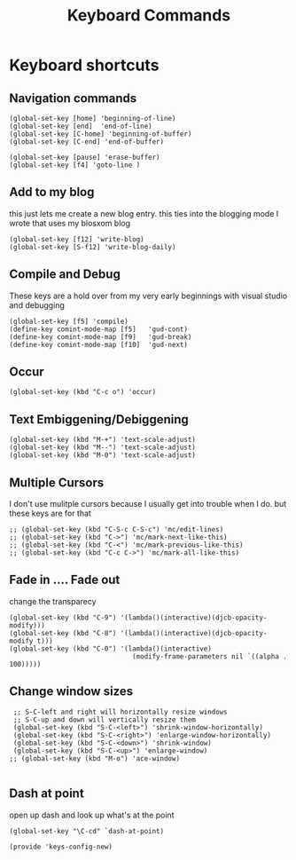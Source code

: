#+TITLE: Keyboard Commands
#+AUTHOR: Ari Turetzky
#+EMAIL: ari@turetzky.org
#+TAGS: emacs config
#+PROPERTY: header-args:sh  :results silent :tangle no
* Keyboard shortcuts
** Navigation commands
#+BEGIN_SRC elisp
 (global-set-key [home] 'beginning-of-line)
 (global-set-key [end]  'end-of-line)
 (global-set-key [C-home] 'beginning-of-buffer)
 (global-set-key [C-end] 'end-of-buffer)

 (global-set-key [pause] 'erase-buffer)
 (global-set-key [f4] 'goto-line )
#+END_SRC
** Add to my blog
   this just lets me create a new blog entry. this ties into the
 blogging mode I wrote that uses my blosxom blog
#+BEGIN_SRC elisp
 (global-set-key [f12] 'write-blog)
 (global-set-key [S-f12] 'write-blog-daily)
#+END_SRC
** Compile and Debug
These keys are a hold over from my very early beginnings with visual
 studio and debugging
#+BEGIN_SRC elisp
 (global-set-key [f5] 'compile)
 (define-key comint-mode-map [f5]   'gud-cont)
 (define-key comint-mode-map [f9]   'gud-break)
 (define-key comint-mode-map [f10]  'gud-next)
#+END_SRC
** Occur
#+BEGIN_SRC elisp
 (global-set-key (kbd "C-c o") 'occur)
#+END_SRC
** Text Embiggening/Debiggening
#+BEGIN_SRC
 (global-set-key (kbd "M-+") 'text-scale-adjust)
 (global-set-key (kbd "M--") 'text-scale-adjust)
 (global-set-key (kbd "M-0") 'text-scale-adjust)
#+END_SRC
** Multiple Cursors
   I don't use mulitple cursors because I usually get into
trouble when I do. but these keys are for that
#+BEGIN_SRC elisp
;; (global-set-key (kbd "C-S-c C-S-c") 'mc/edit-lines)
;; (global-set-key (kbd "C->") 'mc/mark-next-like-this)
;; (global-set-key (kbd "C-<") 'mc/mark-previous-like-this)
;; (global-set-key (kbd "C-c C->") 'mc/mark-all-like-this)
#+END_SRC
** Fade in .... Fade out
   change the transparecy
#+BEGIN_SRC elisp
 (global-set-key (kbd "C-9") '(lambda()(interactive)(djcb-opacity-modify)))
 (global-set-key (kbd "C-8") '(lambda()(interactive)(djcb-opacity-modify t)))
 (global-set-key (kbd "C-0") '(lambda()(interactive)
                                (modify-frame-parameters nil `((alpha . 100)))))
#+END_SRC
** Change window sizes
#+BEGIN_SRC elisp
 ;; S-C-left and right will horizontally resize windows
 ;; S-C-up and down will vertically resize them
 (global-set-key (kbd "S-C-<left>") 'shrink-window-horizontally)
 (global-set-key (kbd "S-C-<right>") 'enlarge-window-horizontally)
 (global-set-key (kbd "S-C-<down>") 'shrink-window)
 (global-set-key (kbd "S-C-<up>") 'enlarge-window)
;; (global-set-key (kbd "M-o") 'ace-window)

#+END_SRC
** Dash at point
   open up dash and look up what's at the point
#+BEGIN_SRC elisp
 (global-set-key "\C-cd" `dash-at-point)

 (provide 'keys-config-new)
#+END_SRC

     #+DESCRIPTION: Literate source for my Emacs configuration
     #+PROPERTY: header-args:elisp :tangle ~/emacs/config/keys-config-new.el
     #+PROPERTY: header-args:ruby :tangle no
     #+PROPERTY: header-args:shell :tangle no
     #+OPTIONS:     num:t whn:nil toc:t todo:nil tasks:nil tags:nil
     #+OPTIONS:     skip:nil author:nil email:nil creator:nil timestamp:nil
     #+INFOJS_OPT:  view:nil toc:nil ltoc:t mouse:underline buttons:0 path:http://orgmode.org/org-info.js
